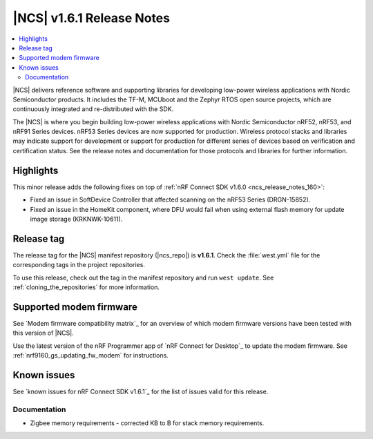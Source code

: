 .. _ncs_release_notes_161:

|NCS| v1.6.1 Release Notes
##########################

.. contents::
   :local:
   :depth: 2

|NCS| delivers reference software and supporting libraries for developing low-power wireless applications with Nordic Semiconductor products.
It includes the TF-M, MCUboot and the Zephyr RTOS open source projects, which are continuously integrated and re-distributed with the SDK.

The |NCS| is where you begin building low-power wireless applications with Nordic Semiconductor nRF52, nRF53, and nRF91 Series devices.
nRF53 Series devices are now supported for production.
Wireless protocol stacks and libraries may indicate support for development or support for production for different series of devices based on verification and certification status.
See the release notes and documentation for those protocols and libraries for further information.

Highlights
**********

This minor release adds the following fixes on top of :ref:`nRF Connect SDK v1.6.0 <ncs_release_notes_160>`:

* Fixed an issue in SoftDevice Controller that affected scanning on the nRF53 Series (DRGN-15852).
* Fixed an issue in the HomeKit component, where DFU would fail when using external flash memory for update image storage (KRKNWK-10611).

Release tag
***********

The release tag for the |NCS| manifest repository (|ncs_repo|) is **v1.6.1**.
Check the :file:`west.yml` file for the corresponding tags in the project repositories.

To use this release, check out the tag in the manifest repository and run ``west update``.
See :ref:`cloning_the_repositories` for more information.

Supported modem firmware
************************

See `Modem firmware compatibility matrix`_ for an overview of which modem firmware versions have been tested with this version of |NCS|.

Use the latest version of the nRF Programmer app of `nRF Connect for Desktop`_ to update the modem firmware.
See :ref:`nrf9160_gs_updating_fw_modem` for instructions.

Known issues
************

See `known issues for nRF Connect SDK v1.6.1`_ for the list of issues valid for this release.

Documentation
=============

* Zigbee memory requirements - corrected KB to B for stack memory requirements.
